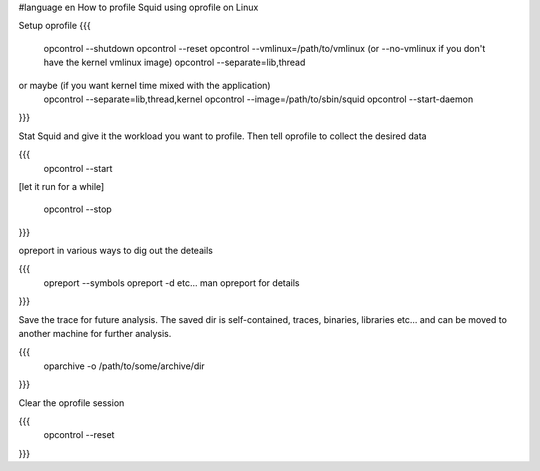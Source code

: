 #language en
How to profile Squid using oprofile on Linux

Setup oprofile
{{{
  opcontrol --shutdown
  opcontrol --reset
  opcontrol --vmlinux=/path/to/vmlinux (or --no-vmlinux if you don't have the kernel vmlinux image)
  opcontrol --separate=lib,thread
or maybe (if you want kernel time mixed with the application)
  opcontrol --separate=lib,thread,kernel
  opcontrol --image=/path/to/sbin/squid
  opcontrol --start-daemon
}}}

Stat Squid and give it the workload you want to profile. Then tell oprofile to collect the desired data

{{{
  opcontrol --start

[let it run for a while]

  opcontrol --stop
}}}

opreport in various ways to dig out the deteails

{{{
 opreport --symbols
 opreport -d
 etc... man opreport for details
}}}

Save the trace for future analysis. The saved dir is self-contained, traces, binaries, libraries etc... and can be moved to another machine for further analysis.

{{{
  oparchive -o /path/to/some/archive/dir
}}}

Clear the oprofile session

{{{
  opcontrol --reset
}}}
